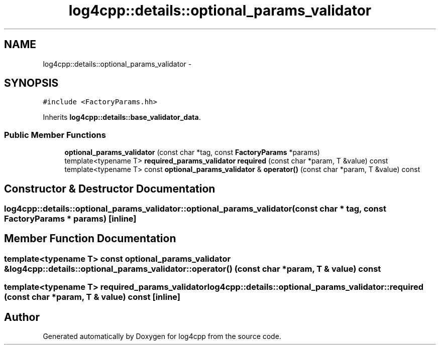 .TH "log4cpp::details::optional_params_validator" 3 "3 Oct 2012" "Version 1.0" "log4cpp" \" -*- nroff -*-
.ad l
.nh
.SH NAME
log4cpp::details::optional_params_validator \- 
.SH SYNOPSIS
.br
.PP
\fC#include <FactoryParams.hh>\fP
.PP
Inherits \fBlog4cpp::details::base_validator_data\fP.
.PP
.SS "Public Member Functions"

.in +1c
.ti -1c
.RI "\fBoptional_params_validator\fP (const char *tag, const \fBFactoryParams\fP *params)"
.br
.ti -1c
.RI "template<typename T> \fBrequired_params_validator\fP \fBrequired\fP (const char *param, T &value) const "
.br
.ti -1c
.RI "template<typename T> const \fBoptional_params_validator\fP & \fBoperator()\fP (const char *param, T &value) const "
.br
.in -1c
.SH "Constructor & Destructor Documentation"
.PP 
.SS "log4cpp::details::optional_params_validator::optional_params_validator (const char * tag, const \fBFactoryParams\fP * params)\fC [inline]\fP"
.PP
.SH "Member Function Documentation"
.PP 
.SS "template<typename T> const \fBoptional_params_validator\fP & log4cpp::details::optional_params_validator::operator() (const char * param, T & value) const"
.PP
.SS "template<typename T> \fBrequired_params_validator\fP log4cpp::details::optional_params_validator::required (const char * param, T & value) const\fC [inline]\fP"
.PP


.SH "Author"
.PP 
Generated automatically by Doxygen for log4cpp from the source code.
